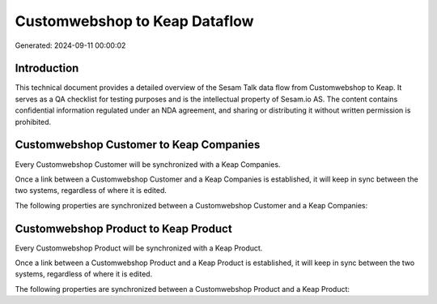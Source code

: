 ==============================
Customwebshop to Keap Dataflow
==============================

Generated: 2024-09-11 00:00:02

Introduction
------------

This technical document provides a detailed overview of the Sesam Talk data flow from Customwebshop to Keap. It serves as a QA checklist for testing purposes and is the intellectual property of Sesam.io AS. The content contains confidential information regulated under an NDA agreement, and sharing or distributing it without written permission is prohibited.

Customwebshop Customer to Keap Companies
----------------------------------------
Every Customwebshop Customer will be synchronized with a Keap Companies.

Once a link between a Customwebshop Customer and a Keap Companies is established, it will keep in sync between the two systems, regardless of where it is edited.

The following properties are synchronized between a Customwebshop Customer and a Keap Companies:

.. list-table::
   :header-rows: 1

   * - Customwebshop Customer Property
     - Keap Companies Property
     - Keap Data Type


Customwebshop Product to Keap Product
-------------------------------------
Every Customwebshop Product will be synchronized with a Keap Product.

Once a link between a Customwebshop Product and a Keap Product is established, it will keep in sync between the two systems, regardless of where it is edited.

The following properties are synchronized between a Customwebshop Product and a Keap Product:

.. list-table::
   :header-rows: 1

   * - Customwebshop Product Property
     - Keap Product Property
     - Keap Data Type

